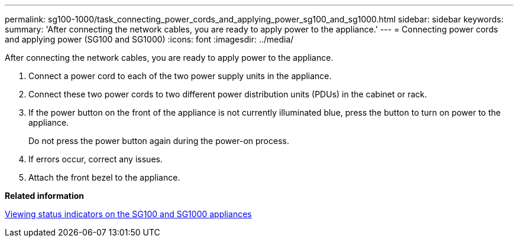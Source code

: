 ---
permalink: sg100-1000/task_connecting_power_cords_and_applying_power_sg100_and_sg1000.html
sidebar: sidebar
keywords: 
summary: 'After connecting the network cables, you are ready to apply power to the appliance.'
---
= Connecting power cords and applying power (SG100 and SG1000)
:icons: font
:imagesdir: ../media/

[.lead]
After connecting the network cables, you are ready to apply power to the appliance.

. Connect a power cord to each of the two power supply units in the appliance.
. Connect these two power cords to two different power distribution units (PDUs) in the cabinet or rack.
. If the power button on the front of the appliance is not currently illuminated blue, press the button to turn on power to the appliance.
+
Do not press the power button again during the power-on process.

. If errors occur, correct any issues.
. Attach the front bezel to the appliance.

*Related information*

xref:reference_viewing_status_indicators_on_the_sg100_and_sg1000_appliances.adoc[Viewing status indicators on the SG100 and SG1000 appliances]
